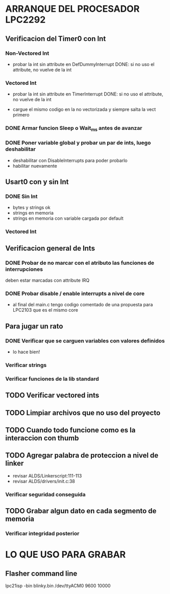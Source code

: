 * ARRANQUE DEL PROCESADOR LPC2292
** Verificacion del Timer0 con Int
*** Non-Vectored Int
    - probar la int sin attribute en DefDummyInterrupt
      DONE: si no uso el attribute, no vuelve de la int

*** Vectored Int
    - probar la int sin attribute en TimerInterrupt
      DONE: si no uso el attribute, no vuelve de la int

    - cargue el mismo codigo en la no vectorizada y siempre salta la vect primero

*** DONE Armar funcion Sleep o Wait_ms antes de avanzar
    CLOSED: [2019-11-16 Sat 12:30]

*** DONE Poner variable global y probar un par de ints, luego deshabilitar
    CLOSED: [2019-11-17 Sun 10:26]
    - deshabilitar con DisableInterrupts para poder probarlo
    - habilitar nuevamente


** Usart0 con y sin Int
*** DONE Sin Int
    CLOSED: [2019-11-17 Sun 12:29]
    - bytes y strings ok
    - strings en memoria
    - strings en memoria con variable cargada por default

*** Vectored Int

** Verificacion general de Ints
*** DONE Probar de no marcar con el atributo las funciones de interrupciones
    CLOSED: [2019-11-17 Sun 10:27]
    deben estar marcadas con attribute IRQ

*** DONE Probar disable / enable interrupts a nivel de core
    CLOSED: [2019-11-17 Sun 10:27]
    - al final del main.c tengo codigo comentado de una propuesta para LPC2103
      que es el mismo core


** Para jugar un rato
*** DONE Verificar que se carguen variables con valores definidos
    CLOSED: [2019-11-18 Mon 08:15]
    - lo hace bien!

*** Verificar strings
*** Verificar funciones de la lib standard

** TODO Verificar vectored ints

** TODO Limpiar archivos que no uso del proyecto

** TODO Cuando todo funcione como es la interaccion con thumb

** TODO Agregar palabra de proteccion a nivel de linker
   - revisar ALDS/Linkerscript:111-113
   - revisar ALDS/drivers/init.c:38

*** Verificar seguridad conseguida

** TODO Grabar algun dato en cada segmento de memoria
*** Verificar integridad posterior

* LO QUE USO PARA GRABAR
** Flasher command line
   lpc21isp -bin blinky.bin /dev/ttyACM0 9600 10000

